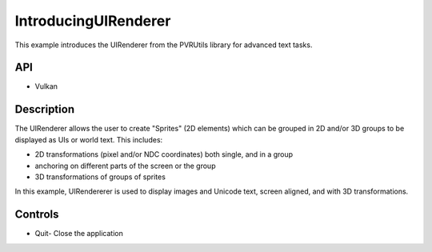 =====================
IntroducingUIRenderer
=====================

.. figure:: ./IntroducingUIRenderer.png

This example introduces the UIRenderer from the PVRUtils library for advanced text tasks.

API
---
* Vulkan

Description
-----------
The UIRenderer allows the user to create "Sprites" (2D elements) which can be grouped in 2D and/or 3D groups to be displayed as UIs or world text. This includes:

* 2D transformations (pixel and/or NDC coordinates) both single, and in a group
* anchoring on different parts of the screen or the group  
* 3D transformations of groups of sprites

In this example, UIRendererer is used to display images and Unicode text, screen aligned, and with 3D transformations. 

Controls
--------
- Quit- Close the application
